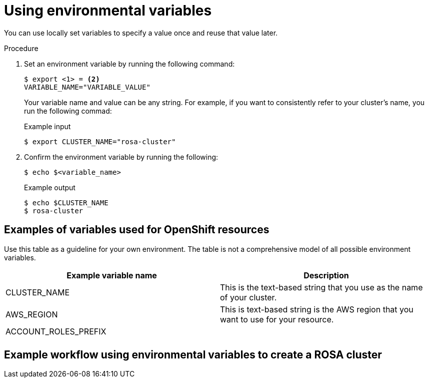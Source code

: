 // Module included in the following assemblies:
//
// * cloud_experts_tutorials/terraform/cloud-experts-terraform-customization.adoc

:_mod-docs-content-type: CONCEPT
[id="terraform-guide-env-variable_{context}"]
= Using environmental variables

You can use locally set variables to specify a value once and reuse that value later. 

.Procedure

. Set an environment variable by running the following command:
+
[source,terminal]
----
$ export <1> = <2>
VARIABLE_NAME="VARIABLE_VALUE"
----
+
Your variable name and value can be any string. For example, if you want to consistently refer to your cluster's name, you run the following commad:
+
.Example input
[source,terminal]
----
$ export CLUSTER_NAME="rosa-cluster"
----

. Confirm the environment variable by running the following:
+
[source,terminal]
----
$ echo $<variable_name>
----
+
.Example output
[source,terminal]
----
$ echo $CLUSTER_NAME
$ rosa-cluster
----

[id="terraform-guide-env-variable-table_{context}"]
== Examples of variables used for OpenShift resources

Use this table as a guideline for your own environment. The table is not a comprehensive model of all possible environment variables.

[cols="1,1"]
|===
|Example variable name| Description 

|CLUSTER_NAME
|This is the text-based string that you use as the name of your cluster.

|AWS_REGION
|This is text-based string is the AWS region that you want to use for your resource.

|ACCOUNT_ROLES_PREFIX
|

|
|

|===

[id="terraform-guide-env-variable-example_{context}"]
== Example workflow using environmental variables to create a ROSA cluster